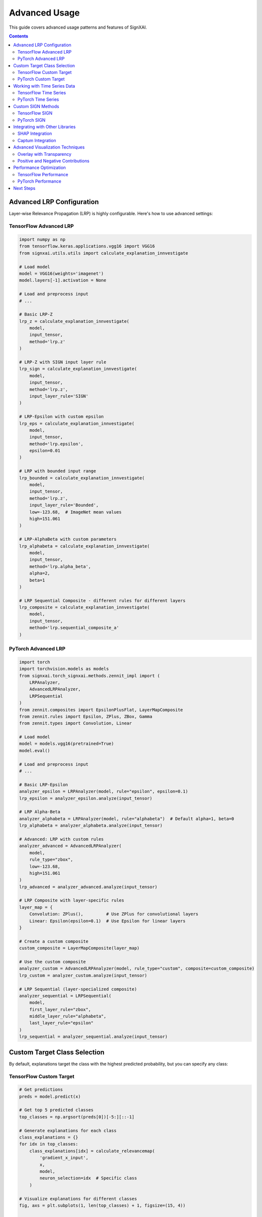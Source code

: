 =============
Advanced Usage
=============

This guide covers advanced usage patterns and features of SignXAI.

.. contents:: Contents
   :local:
   :depth: 2

Advanced LRP Configuration
------------------------

Layer-wise Relevance Propagation (LRP) is highly configurable. Here's how to use advanced settings:

TensorFlow Advanced LRP
~~~~~~~~~~~~~~~~~~~~~

.. code-block:: python

    import numpy as np
    from tensorflow.keras.applications.vgg16 import VGG16
    from signxai.utils.utils import calculate_explanation_innvestigate
    
    # Load model
    model = VGG16(weights='imagenet')
    model.layers[-1].activation = None
    
    # Load and preprocess input
    # ...
    
    # Basic LRP-Z
    lrp_z = calculate_explanation_innvestigate(
        model, 
        input_tensor, 
        method='lrp.z'
    )
    
    # LRP-Z with SIGN input layer rule
    lrp_sign = calculate_explanation_innvestigate(
        model, 
        input_tensor, 
        method='lrp.z',
        input_layer_rule='SIGN'
    )
    
    # LRP-Epsilon with custom epsilon
    lrp_eps = calculate_explanation_innvestigate(
        model, 
        input_tensor, 
        method='lrp.epsilon',
        epsilon=0.01
    )
    
    # LRP with bounded input range
    lrp_bounded = calculate_explanation_innvestigate(
        model, 
        input_tensor, 
        method='lrp.z',
        input_layer_rule='Bounded',
        low=-123.68,  # ImageNet mean values
        high=151.061
    )
    
    # LRP-AlphaBeta with custom parameters
    lrp_alphabeta = calculate_explanation_innvestigate(
        model, 
        input_tensor, 
        method='lrp.alpha_beta',
        alpha=2,
        beta=1
    )
    
    # LRP Sequential Composite - different rules for different layers
    lrp_composite = calculate_explanation_innvestigate(
        model, 
        input_tensor, 
        method='lrp.sequential_composite_a'
    )

PyTorch Advanced LRP
~~~~~~~~~~~~~~~~~~

.. code-block:: python

    import torch
    import torchvision.models as models
    from signxai.torch_signxai.methods.zennit_impl import (
        LRPAnalyzer,
        AdvancedLRPAnalyzer,
        LRPSequential
    )
    from zennit.composites import EpsilonPlusFlat, LayerMapComposite
    from zennit.rules import Epsilon, ZPlus, ZBox, Gamma
    from zennit.types import Convolution, Linear
    
    # Load model
    model = models.vgg16(pretrained=True)
    model.eval()
    
    # Load and preprocess input
    # ...
    
    # Basic LRP-Epsilon
    analyzer_epsilon = LRPAnalyzer(model, rule="epsilon", epsilon=0.1)
    lrp_epsilon = analyzer_epsilon.analyze(input_tensor)
    
    # LRP Alpha-Beta
    analyzer_alphabeta = LRPAnalyzer(model, rule="alphabeta")  # Default alpha=1, beta=0
    lrp_alphabeta = analyzer_alphabeta.analyze(input_tensor)
    
    # Advanced: LRP with custom rules
    analyzer_advanced = AdvancedLRPAnalyzer(
        model, 
        rule_type="zbox",
        low=-123.68,
        high=151.061
    )
    lrp_advanced = analyzer_advanced.analyze(input_tensor)
    
    # LRP Composite with layer-specific rules
    layer_map = {
        Convolution: ZPlus(),         # Use ZPlus for convolutional layers
        Linear: Epsilon(epsilon=0.1)  # Use Epsilon for linear layers
    }
    
    # Create a custom composite
    custom_composite = LayerMapComposite(layer_map)
    
    # Use the custom composite
    analyzer_custom = AdvancedLRPAnalyzer(model, rule_type="custom", composite=custom_composite)
    lrp_custom = analyzer_custom.analyze(input_tensor)
    
    # LRP Sequential (layer-specialized composite)
    analyzer_sequential = LRPSequential(
        model,
        first_layer_rule="zbox",
        middle_layer_rule="alphabeta",
        last_layer_rule="epsilon"
    )
    lrp_sequential = analyzer_sequential.analyze(input_tensor)

Custom Target Class Selection
---------------------------

By default, explanations target the class with the highest predicted probability, but you can specify any class:

TensorFlow Custom Target
~~~~~~~~~~~~~~~~~~~~~~

.. code-block:: python

    # Get predictions
    preds = model.predict(x)
    
    # Get top 5 predicted classes
    top_classes = np.argsort(preds[0])[-5:][::-1]
    
    # Generate explanations for each class
    class_explanations = {}
    for idx in top_classes:
        class_explanations[idx] = calculate_relevancemap(
            'gradient_x_input', 
            x, 
            model, 
            neuron_selection=idx  # Specific class
        )
    
    # Visualize explanations for different classes
    fig, axs = plt.subplots(1, len(top_classes) + 1, figsize=(15, 4))
    
    # Original image
    axs[0].imshow(img)
    axs[0].set_title('Original')
    axs[0].axis('off')
    
    # Class-specific explanations
    for i, idx in enumerate(top_classes):
        class_name = decode_predictions(preds, top=5)[0][i][1]
        axs[i+1].imshow(normalize_heatmap(class_explanations[idx][0]), cmap='seismic', clim=(-1, 1))
        axs[i+1].set_title(f'{class_name}')
        axs[i+1].axis('off')
    
    plt.tight_layout()
    plt.show()

PyTorch Custom Target
~~~~~~~~~~~~~~~~~~~

.. code-block:: python

    # Get predictions
    with torch.no_grad():
        output = model(input_tensor)
    
    # Get top 5 predicted classes
    _, top_indices = torch.topk(output, 5, dim=1)
    top_classes = top_indices[0].tolist()
    
    # Generate explanations for each class
    class_explanations = {}
    for idx in top_classes:
        class_explanations[idx] = calculate_relevancemap(
            model_no_softmax, 
            input_tensor, 
            method="gradient_x_input",
            target_class=idx  # Specific class
        )
    
    # Visualize explanations for different classes
    fig, axs = plt.subplots(1, len(top_classes) + 1, figsize=(15, 4))
    
    # Original image
    axs[0].imshow(img_np)
    axs[0].set_title('Original')
    axs[0].axis('off')
    
    # Class-specific explanations
    for i, idx in enumerate(top_classes):
        explanation = class_explanations[idx][0].sum(axis=0)
        axs[i+1].imshow(normalize_relevance_map(explanation), cmap='seismic', clim=(-1, 1))
        axs[i+1].set_title(f'Class {idx}')
        axs[i+1].axis('off')
    
    plt.tight_layout()
    plt.show()

Working with Time Series Data
---------------------------

SignXAI supports time series data such as ECG signals:

TensorFlow Time Series
~~~~~~~~~~~~~~~~~~~~

.. code-block:: python

    import numpy as np
    import matplotlib.pyplot as plt
    import tensorflow as tf
    from signxai.tf_signxai import calculate_relevancemap
    
    # Load a pre-trained ECG model
    model = tf.keras.models.load_model('ecg_model.h5')
    model.layers[-1].activation = None
    
    # Load an ECG signal
    ecg_signal = np.load('ecg_sample.npy')
    ecg_input = ecg_signal.reshape(1, -1, 1)  # Add batch and channel dimensions
    
    # Calculate explanation
    explanation = calculate_relevancemap(
        'gradient_x_input', 
        ecg_input, 
        model
    )
    
    # Plot original signal and explanation
    plt.figure(figsize=(12, 6))
    
    plt.subplot(2, 1, 1)
    plt.plot(ecg_signal)
    plt.title('Original ECG Signal')
    plt.grid(True)
    
    plt.subplot(2, 1, 2)
    plt.plot(explanation[0, :, 0])
    plt.title('Explanation')
    plt.grid(True)
    
    plt.tight_layout()
    plt.show()
    
    # For 1D time series, GradCAM requires a specific implementation
    gradcam_explanation = calculate_relevancemap(
        'grad_cam_timeseries', 
        ecg_input, 
        model,
        last_conv_layer_name='conv1d_3'  # Specify convolutional layer
    )
    
    # Plot GradCAM explanation
    plt.figure(figsize=(12, 3))
    plt.plot(gradcam_explanation[0, :, 0])
    plt.title('GradCAM Explanation for Time Series')
    plt.grid(True)
    plt.show()

PyTorch Time Series
~~~~~~~~~~~~~~~~~

.. code-block:: python

    import torch
    import torch.nn as nn
    import numpy as np
    import matplotlib.pyplot as plt
    from signxai.torch_signxai import calculate_relevancemap
    from signxai.torch_signxai.utils import remove_softmax
    
    # Define a simple 1D CNN for time series
    class ECG_CNN(nn.Module):
        def __init__(self):
            super(ECG_CNN, self).__init__()
            self.conv1 = nn.Conv1d(1, 32, kernel_size=5)
            self.conv2 = nn.Conv1d(32, 32, kernel_size=5)
            self.pool = nn.MaxPool1d(2)
            self.flatten = nn.Flatten()
            self.fc1 = nn.Linear(32*123, 64)
            self.fc2 = nn.Linear(64, 5)  # 5 classes
            self.relu = nn.ReLU()
            
        def forward(self, x):
            x = self.relu(self.conv1(x))
            x = self.pool(x)
            x = self.relu(self.conv2(x))
            x = self.pool(x)
            x = self.flatten(x)
            x = self.relu(self.fc1(x))
            x = self.fc2(x)
            return x
    
    # Load model and weights
    model = ECG_CNN()
    model.load_state_dict(torch.load('ecg_model.pt'))
    model.eval()
    
    # Remove softmax
    model_no_softmax = remove_softmax(model)
    
    # Load an ECG signal
    ecg_signal = np.load('ecg_sample.npy')
    
    # Convert to PyTorch tensor with shape [batch, channels, time]
    ecg_input = torch.tensor(ecg_signal, dtype=torch.float32).reshape(1, 1, -1)
    
    # Calculate explanation
    explanation = calculate_relevancemap(
        model_no_softmax, 
        ecg_input, 
        method="input_t_gradient"
    )
    
    # Plot original signal and explanation
    plt.figure(figsize=(12, 6))
    
    plt.subplot(2, 1, 1)
    plt.plot(ecg_signal)
    plt.title('Original ECG Signal')
    plt.grid(True)
    
    plt.subplot(2, 1, 2)
    plt.plot(explanation[0, 0, :])
    plt.title('Explanation')
    plt.grid(True)
    
    plt.tight_layout()
    plt.show()

Custom SIGN Methods
----------------

The SIGN method is a key innovation in SignXAI. Here's how to use it with custom parameters:

TensorFlow SIGN
~~~~~~~~~~~~~

.. code-block:: python

    from signxai.tf_signxai.methods.signed import calculate_sign_mu
    
    # Standard SIGN with mu=0
    sign = calculate_sign_mu(input_tensor, mu=0)
    
    # Custom SIGN methods with different mu values
    sign_pos = calculate_sign_mu(input_tensor, mu=0.5)     # Focus on positive values
    sign_neg = calculate_sign_mu(input_tensor, mu=-0.5)    # Focus on negative values
    
    # Apply SIGN with gradient
    gradient = calculate_relevancemap('gradient', input_tensor, model)
    
    # Manually apply SIGN
    gradient_sign = gradient * sign
    gradient_sign_pos = gradient * sign_pos
    gradient_sign_neg = gradient * sign_neg
    
    # Or use built-in methods
    gradient_sign_direct = calculate_relevancemap('gradient_x_sign', input_tensor, model)
    gradient_sign_mu = calculate_relevancemap('gradient_x_sign_mu', input_tensor, model, mu=0.5)

PyTorch SIGN
~~~~~~~~~~

.. code-block:: python

    from signxai.torch_signxai.methods.signed import calculate_sign_mu
    
    # Standard SIGN with mu=0
    sign = calculate_sign_mu(input_tensor, mu=0)
    
    # Custom SIGN methods with different mu values
    sign_pos = calculate_sign_mu(input_tensor, mu=0.5)     # Focus on positive values
    sign_neg = calculate_sign_mu(input_tensor, mu=-0.5)    # Focus on negative values
    
    # Apply SIGN with gradient
    gradient = calculate_relevancemap(model_no_softmax, input_tensor, method="gradients")
    
    # Convert to tensor if needed
    if isinstance(gradient, np.ndarray):
        gradient = torch.tensor(gradient)
    
    # Manually apply SIGN
    gradient_sign = gradient * sign
    gradient_sign_pos = gradient * sign_pos
    gradient_sign_neg = gradient * sign_neg

Integrating with Other Libraries
------------------------------

SignXAI can be used alongside other explainability libraries:

SHAP Integration
~~~~~~~~~~~~~

.. code-block:: python

    import shap
    
    # TensorFlow
    # Create a SHAP explainer
    explainer = shap.GradientExplainer(model, background_dataset)
    shap_values = explainer.shap_values(x)
    
    # Calculate SignXAI explanation
    signxai_explanation = calculate_relevancemap('gradient_x_input', x, model)
    
    # Compare explanations
    plt.figure(figsize=(12, 4))
    
    plt.subplot(1, 2, 1)
    shap.image_plot(shap_values, x, show=False)
    plt.title('SHAP Explanation')
    
    plt.subplot(1, 2, 2)
    plt.imshow(normalize_heatmap(signxai_explanation[0]), cmap='seismic', clim=(-1, 1))
    plt.title('SignXAI Explanation')
    plt.axis('off')
    
    plt.tight_layout()
    plt.show()

Captum Integration
~~~~~~~~~~~~~~~

.. code-block:: python

    from captum.attr import IntegratedGradients
    
    # PyTorch with Captum
    ig = IntegratedGradients(model)
    captum_attr = ig.attribute(input_tensor, target=predicted_idx)
    
    # SignXAI explanation
    signxai_attr = calculate_relevancemap(
        model, 
        input_tensor, 
        method="integrated_gradients"
    )
    
    # Compare explanations
    plt.figure(figsize=(12, 4))
    
    plt.subplot(1, 2, 1)
    plt.imshow(captum_attr.sum(dim=1)[0].detach().cpu().numpy(), cmap='seismic')
    plt.title('Captum Explanation')
    plt.axis('off')
    
    plt.subplot(1, 2, 2)
    plt.imshow(signxai_attr[0].sum(axis=0), cmap='seismic')
    plt.title('SignXAI Explanation')
    plt.axis('off')
    
    plt.tight_layout()
    plt.show()

Advanced Visualization Techniques
-------------------------------

SignXAI provides advanced visualization options:

Overlay with Transparency
~~~~~~~~~~~~~~~~~~~~~~~

.. code-block:: python

    from signxai.common.visualization import (
        normalize_relevance_map,
        relevance_to_heatmap,
        overlay_heatmap
    )
    
    # Generate explanation
    explanation = calculate_relevancemap(
        model, 
        input_tensor, 
        method="lrp_z"
    )
    
    # Normalize explanation
    normalized = normalize_relevance_map(explanation[0].sum(axis=0))
    
    # Create heatmap
    heatmap = relevance_to_heatmap(normalized, cmap='seismic')
    
    # Create overlays with different transparency levels
    fig, axs = plt.subplots(1, 4, figsize=(16, 4))
    
    axs[0].imshow(original_image)
    axs[0].set_title('Original Image')
    axs[0].axis('off')
    
    for i, alpha in enumerate([0.3, 0.5, 0.7]):
        overlaid = overlay_heatmap(original_image, heatmap, alpha=alpha)
        axs[i+1].imshow(overlaid)
        axs[i+1].set_title(f'Overlay (alpha={alpha})')
        axs[i+1].axis('off')
    
    plt.tight_layout()
    plt.show()

Positive and Negative Contributions
~~~~~~~~~~~~~~~~~~~~~~~~~~~~~~~~

.. code-block:: python

    # Separate positive and negative contributions
    explanation = calculate_relevancemap(
        model, 
        input_tensor, 
        method="lrp_epsilon", 
        epsilon=0.1
    )
    
    # Extract positive and negative values
    explanation_flat = explanation[0].sum(axis=0)
    pos_explanation = np.maximum(0, explanation_flat)
    neg_explanation = np.minimum(0, explanation_flat)
    
    # Normalize separately
    pos_norm = pos_explanation / np.max(pos_explanation) if np.max(pos_explanation) > 0 else pos_explanation
    neg_norm = neg_explanation / np.min(neg_explanation) if np.min(neg_explanation) < 0 else neg_explanation
    
    # Visualize
    fig, axs = plt.subplots(1, 4, figsize=(16, 4))
    
    axs[0].imshow(original_image)
    axs[0].set_title('Original Image')
    axs[0].axis('off')
    
    axs[1].imshow(normalize_relevance_map(explanation_flat), cmap='seismic', clim=(-1, 1))
    axs[1].set_title('Combined')
    axs[1].axis('off')
    
    axs[2].imshow(pos_norm, cmap='Reds')
    axs[2].set_title('Positive Contributions')
    axs[2].axis('off')
    
    axs[3].imshow(-neg_norm, cmap='Blues')
    axs[3].set_title('Negative Contributions')
    axs[3].axis('off')
    
    plt.tight_layout()
    plt.show()

Performance Optimization
----------------------

For large models or datasets, consider these performance optimizations:

TensorFlow Performance
~~~~~~~~~~~~~~~~~~~

.. code-block:: python

    import tensorflow as tf
    
    # Enable mixed precision (for TensorFlow 2.x with GPU)
    tf.keras.mixed_precision.set_global_policy('mixed_float16')
    
    # Use memory-efficient computation
    @tf.function
    def compute_gradients(model, inputs, target_class):
        with tf.GradientTape() as tape:
            tape.watch(inputs)
            predictions = model(inputs)
            loss = predictions[:, target_class]
        return tape.gradient(loss, inputs)
    
    # Batch processing
    def process_large_dataset(model, dataset, batch_size=32):
        all_explanations = []
        
        for batch in dataset.batch(batch_size):
            batch_explanations = calculate_relevancemap('gradient_x_input', batch, model)
            all_explanations.append(batch_explanations)
        
        return np.concatenate(all_explanations, axis=0)

PyTorch Performance
~~~~~~~~~~~~~~~~

.. code-block:: python

    import torch
    
    # Enable mixed precision
    scaler = torch.cuda.amp.GradScaler()
    
    # Memory-efficient computation
    def efficient_gradient(model, inputs, target_class):
        inputs = inputs.to('cuda')
        model = model.to('cuda')
        
        inputs.requires_grad = True
        
        with torch.cuda.amp.autocast():
            outputs = model(inputs)
            
            # One-hot encoding
            one_hot = torch.zeros_like(outputs)
            one_hot[:, target_class] = 1
            
        # Compute gradients
        model.zero_grad()
        outputs.backward(gradient=one_hot)
        
        return inputs.grad.detach().cpu()
    
    # Batch processing with DataLoader
    def process_large_dataset(model, dataset_loader):
        all_explanations = []
        
        for batch in dataset_loader:
            inputs, _ = batch
            explanations = calculate_relevancemap(model, inputs, method="gradients")
            all_explanations.append(explanations)
        
        return np.concatenate(all_explanations, axis=0)

Next Steps
---------

After exploring these advanced techniques, you may want to:

1. Read about the specific implementation details in :doc:`tensorflow` and :doc:`pytorch`
2. Learn how to convert models between frameworks in :doc:`framework_interop`
3. Explore the complete API reference in :doc:`/api/common`, :doc:`/api/tensorflow`, and :doc:`/api/pytorch`